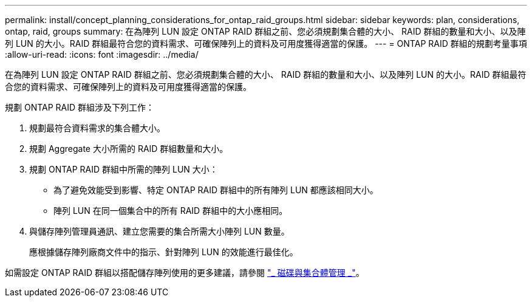 ---
permalink: install/concept_planning_considerations_for_ontap_raid_groups.html 
sidebar: sidebar 
keywords: plan, considerations, ontap, raid, groups 
summary: 在為陣列 LUN 設定 ONTAP RAID 群組之前、您必須規劃集合體的大小、 RAID 群組的數量和大小、以及陣列 LUN 的大小。RAID 群組最符合您的資料需求、可確保陣列上的資料及可用度獲得適當的保護。 
---
= ONTAP RAID 群組的規劃考量事項
:allow-uri-read: 
:icons: font
:imagesdir: ../media/


[role="lead"]
在為陣列 LUN 設定 ONTAP RAID 群組之前、您必須規劃集合體的大小、 RAID 群組的數量和大小、以及陣列 LUN 的大小。RAID 群組最符合您的資料需求、可確保陣列上的資料及可用度獲得適當的保護。

規劃 ONTAP RAID 群組涉及下列工作：

. 規劃最符合資料需求的集合體大小。
. 規劃 Aggregate 大小所需的 RAID 群組數量和大小。
. 規劃 ONTAP RAID 群組中所需的陣列 LUN 大小：
+
** 為了避免效能受到影響、特定 ONTAP RAID 群組中的所有陣列 LUN 都應該相同大小。
** 陣列 LUN 在同一個集合中的所有 RAID 群組中的大小應相同。


. 與儲存陣列管理員通訊、建立您需要的集合所需大小陣列 LUN 數量。
+
應根據儲存陣列廠商文件中的指示、針對陣列 LUN 的效能進行最佳化。



如需設定 ONTAP RAID 群組以搭配儲存陣列使用的更多建議，請參閱 https://docs.netapp.com/ontap-9/topic/com.netapp.doc.dot-cm-psmg/home.html["_ 磁碟與集合體管理 _"]。
